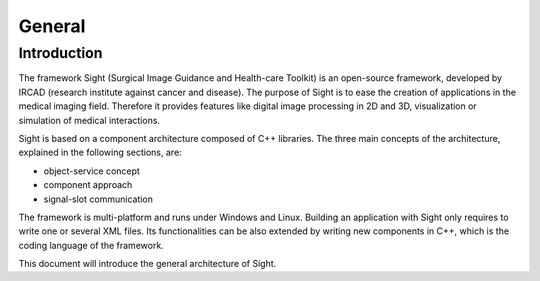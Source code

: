 General
========

Introduction
------------

The framework Sight (Surgical Image Guidance and Health-care Toolkit) is an open-source
framework, developed by IRCAD (research institute against cancer and disease).
The purpose of Sight is to ease the creation of applications in the medical imaging field.
Therefore it provides features like digital image
processing in 2D and 3D, visualization or simulation of medical interactions.

Sight is based on a component architecture composed of C++ libraries.
The three main concepts of the architecture, explained in the following sections, are:

-  object-service concept
-  component approach
-  signal-slot communication

The framework is multi-platform and runs under Windows and Linux.
Building an application with Sight only requires to write one or several XML files.
Its functionalities can be also extended by writing new components in C++,
which is the coding language of the framework.

This document will introduce the general architecture of Sight.

..
    Commented out for now as the mentioned documents do not exist yet

    Annexes
    -------

    -  *libs list:* this document lists all libraries with a brief description.
    -  *Object list:* this document lists all data with a brief description.
    -  *Service list:* this document lists all services and modules with a brief description.
    -  *Third party:* this document contains a description of libraries used to
       support this architecture and its functions.
    -  *OSR diagram:* this document introduces how to represent an application
       configuration as a diagram.
